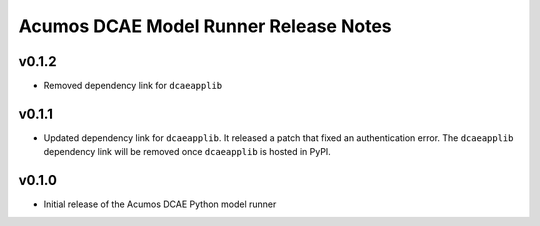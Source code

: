 .. ===============LICENSE_START=======================================================
.. Acumos CC-BY-4.0
.. ===================================================================================
.. Copyright (C) 2017-2018 AT&T Intellectual Property & Tech Mahindra. All rights reserved.
.. ===================================================================================
.. This Acumos documentation file is distributed by AT&T and Tech Mahindra
.. under the Creative Commons Attribution 4.0 International License (the "License");
.. you may not use this file except in compliance with the License.
.. You may obtain a copy of the License at
..
..      http://creativecommons.org/licenses/by/4.0
..
.. This file is distributed on an "AS IS" BASIS,
.. WITHOUT WARRANTIES OR CONDITIONS OF ANY KIND, either express or implied.
.. See the License for the specific language governing permissions and
.. limitations under the License.
.. ===============LICENSE_END=========================================================

======================================
Acumos DCAE Model Runner Release Notes
======================================

v0.1.2
======

- Removed dependency link for ``dcaeapplib``

v0.1.1
======

- Updated dependency link for ``dcaeapplib``. It released a patch that fixed an authentication error. The ``dcaeapplib`` dependency link will be removed once ``dcaeapplib`` is hosted in PyPI.

v0.1.0
======

-  Initial release of the Acumos DCAE Python model runner
